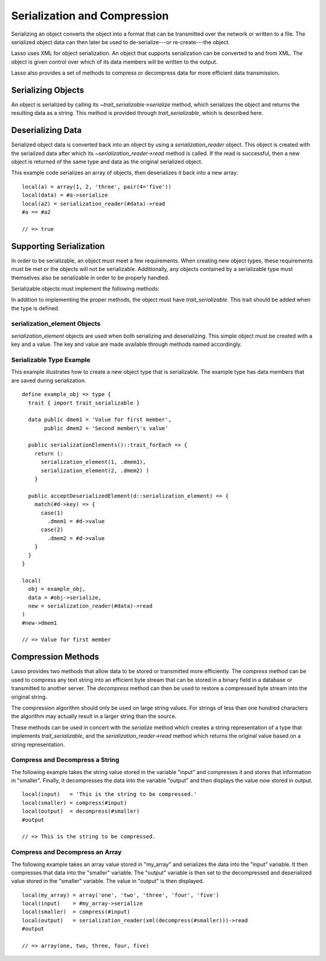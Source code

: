 .. _serialization-compression:

*****************************
Serialization and Compression
*****************************

Serializing an object converts the object into a format that can be transmitted
over the network or written to a file. The serialized object data can then later
be used to de-serialize---or re-create---the object.

Lasso uses XML for object serialization. An object that supports serialization
can be converted to and from XML. The object is given control over which of its
data members will be written to the output.

Lasso also provides a set of methods to compress or decompress data for more
efficient data transmission.


Serializing Objects
===================

An object is serialized by calling its `~trait_serializable->serialize` method,
which serializes the object and returns the resulting data as a string. This
method is provided through `trait_serializable`, which is described here.

.. trait:: trait_serializable

.. provide:: trait_serializable->serialize()::string

   Serializes the object and returns the resulting data. That data can then be
   deserialized, re-creating an object with the correct data.


Deserializing Data
==================

Serialized object data is converted back into an object by using a
`serialization_reader` object. This object is created with the serialized data
after which its `~serialization_reader->read` method is called. If the read is
successful, then a new object is returned of the same type and data as the
original serialized object.

This example code serializes an array of objects, then deserializes it back into
a new array::

   local(a) = array(1, 2, 'three', pair(4='five'))
   local(data) = #a->serialize
   local(a2) = serialization_reader(#data)->read
   #a == #a2

   // => true


Supporting Serialization
========================

In order to be serializable, an object must meet a few requirements. When
creating new object types, these requirements must be met or the objects will
not be serializable. Additionally, any objects contained by a serializable type
must themselves also be serializable in order to be properly handled.

Serializable objects must implement the following methods:

.. require:: trait_serializable->onCreate()

   A serializable object must implement a zero parameter ``onCreate`` method.
   Note that if a type has no ``onCreate`` methods at all, then a suitable
   method is automatically added to the type to allow this requirement to be
   met. During deserialization, a new instance of the object is created. No
   parameters are passed at that point.

.. require:: trait_serializable->serializationElements()::trait_forEach

   This method is called during object serialization. It should return an array,
   staticarray or some other suitable object containing each of the elements
   that should be serialized along with the target object.

   Each element in the return value should be a `serialization_element`. These
   objects contain a key and a value. The key and the value must both be
   serializable. The key and the value can be objects of any type. They are both
   given back to the object when it is deserialized in order to return it to the
   state it was in when it was serialized to begin with.

.. require:: trait_serializable->acceptDeserializedElement(d::serialization_element)

   As an object is deserialized by a `serialization_reader`, first a new
   instance is created, then this method is called once for each of the
   serialization elements that were originally included in the data. The
   `serialization_element` items contain the keys and values used to re-create
   the original object state.

In addition to implementing the proper methods, the object must have
`trait_serializable`. This trait should be added when the type is defined.


serialization_element Objects
-----------------------------

`serialization_element` objects are used when both serializing and
deserializing. This simple object must be created with a key and a value. The
key and value are made available through methods named accordingly.

.. type:: serialization_element
.. method:: serialization_element(key, value)

   Create a new `serialization_element` object with a key and value.

.. member:: serialization_element->key()
.. member:: serialization_element->value()

   These methods return, respectively, the key and value that was set when the
   object was created. The key and the value can be objects of any serializable
   type.


Serializable Type Example
-------------------------

This example illustrates how to create a new object type that is serializable.
The example type has data members that are saved during serialization. ::

   define example_obj => type {
     trait { import trait_serializable }

     data public dmem1 = 'Value for first member',
          public dmem2 = 'Second member\'s value'

     public serializationElements()::trait_forEach => {
       return (:
         serialization_element(1, .dmem1),
         serialization_element(2, .dmem2) )
       }

     public acceptDeserializedElement(d::serialization_element) => {
       match(#d->key) => {
         case(1)
           .dmem1 = #d->value
         case(2)
           .dmem2 = #d->value
       }
     }
   }

   local(
     obj = example_obj,
     data = #obj->serialize,
     new = serialization_reader(#data)->read
   )
   #new->dmem1

   // => Value for first member


Compression Methods
===================

Lasso provides two methods that allow data to be stored or transmitted more
efficiently. The `compress` method can be used to compress any text string into
an efficient byte stream that can be stored in a binary field in a database or
transmitted to another server. The `decompress` method can then be used to
restore a compressed byte stream into the original string.

.. method:: compress(b::bytes)
.. method:: compress(s::string)

   Compresses a string or bytes object.

.. method:: uncompress(b::bytes)
.. method:: decompress(b::bytes)

   Decompresses a byte stream.

The compression algorithm should only be used on large string values. For
strings of less than one hundred characters the algorithm may actually result in
a larger string than the source.

These methods can be used in concert with the `serialize` method which creates a
string representation of a type that implements `trait_serializable`, and the
`serialization_reader->read` method which returns the original value based on a
string representation.


Compress and Decompress a String
--------------------------------

The following example takes the string value stored in the variable "input" and
compresses it and stores that information in "smaller". Finally, it decompresses
the data into the variable "output" and then displays the value now stored in
output. ::

   local(input)   = 'This is the string to be compressed.'
   local(smaller) = compress(#input)
   local(output)  = decompress(#smaller)
   #output

   // => This is the string to be compressed.


Compress and Decompress an Array
--------------------------------

The following example takes an array value stored in "my_array" and serializes
the data into the "input" variable. It then compresses that data into the
"smaller" variable. The "output" variable is then set to the decompressed and
deserialized value stored in the "smaller" variable. The value in "output" is
then displayed. ::

   local(my_array) = array('one', 'two', 'three', 'four', 'five')
   local(input)    = #my_array->serialize
   local(smaller)  = compress(#input)
   local(output)   = serialization_reader(xml(decompress(#smaller)))->read
   #output

   // => array(one, two, three, four, five)
